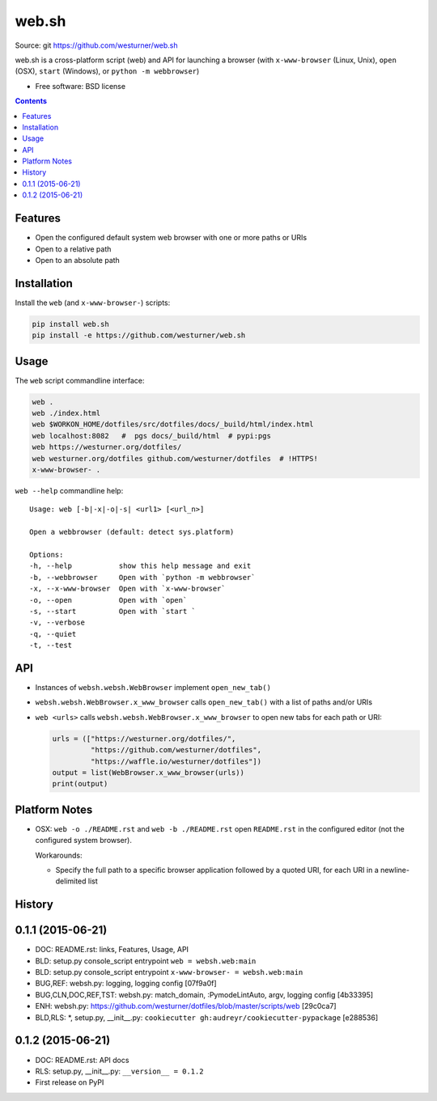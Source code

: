 ===============================
web.sh
===============================
.. image:: https://img.shields.io/travis/westurner/websh.svg
        :target: https://travis-ci.org/westurner/websh

.. image:: https://img.shields.io/pypi/v/websh.svg
        :target: https://pypi.python.org/pypi/websh

| Source: git https://github.com/westurner/web.sh

web.sh is a cross-platform script (web) and API for launching a browser
(with ``x-www-browser`` (Linux, Unix), ``open`` (OSX), ``start`` (Windows),
or ``python -m webbrowser``)

* Free software: BSD license

.. contents::


Features
--------

* Open the configured default system web browser with one or more
  paths or URIs
* Open to a relative path
* Open to an absolute path


Installation
--------------
Install the ``web`` (and ``x-www-browser-``) scripts:

.. code:: bash

   pip install web.sh
   pip install -e https://github.com/westurner/web.sh


Usage
-------

The ``web`` script commandline interface:

.. code:: bash

    web .
    web ./index.html
    web $WORKON_HOME/dotfiles/src/dotfiles/docs/_build/html/index.html
    web localhost:8082   #  pgs docs/_build/html  # pypi:pgs
    web https://westurner.org/dotfiles/
    web westurner.org/dotfiles github.com/westurner/dotfiles  # !HTTPS!
    x-www-browser- .

``web --help`` commandline help:

::

    Usage: web [-b|-x|-o|-s| <url1> [<url_n>]

    Open a webbrowser (default: detect sys.platform)

    Options:
    -h, --help           show this help message and exit
    -b, --webbrowser     Open with `python -m webbrowser`
    -x, --x-www-browser  Open with `x-www-browser`
    -o, --open           Open with `open`
    -s, --start          Open with `start `
    -v, --verbose
    -q, --quiet
    -t, --test

API
----
* Instances of ``websh.websh.WebBrowser`` implement ``open_new_tab()``
* ``websh.websh.WebBrowser.x_www_browser`` calls ``open_new_tab()``
  with a list of paths and/or URIs
* ``web <urls>`` calls ``websh.websh.WebBrowser.x_www_browser``
  to open new tabs for each path or URI:

  .. code:: python

      urls = (["https://westurner.org/dotfiles/",
               "https://github.com/westurner/dotfiles",
               "https://waffle.io/westurner/dotfiles"])
      output = list(WebBrowser.x_www_browser(urls))
      print(output)


Platform Notes
---------------
* OSX: ``web -o ./README.rst`` and ``web -b ./README.rst``
  open ``README.rst`` in the configured editor
  (not the configured system browser).

  Workarounds:

  * Specify the full path to a specific browser application followed
    by a quoted URI, for each URI in a newline-delimited list




History
-------

0.1.1 (2015-06-21)
---------------------

* DOC: README.rst: links, Features, Usage, API
* BLD: setup.py console_script entrypoint ``web = websh.web:main``
* BLD: setup.py console_script entrypoint ``x-www-browser- = websh.web:main``
* BUG,REF: websh.py: logging, logging config [07f9a0f]
* BUG,CLN,DOC,REF,TST: websh.py: match_domain, :PymodeLintAuto, argv, logging config [4b33395]
* ENH: websh.py: https://github.com/westurner/dotfiles/blob/master/scripts/web [29c0ca7]
* BLD,RLS: \*, setup.py, __init__.py: ``cookiecutter gh:audreyr/cookiecutter-pypackage`` [e288536]

0.1.2 (2015-06-21)
-------------------
* DOC: README.rst: API docs
* RLS: setup.py, __init__.py: ``__version__ = 0.1.2``
* First release on PyPI



